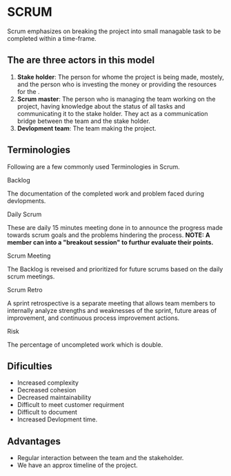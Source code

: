 * SCRUM
Scrum emphasizes on breaking the project into small managable task to be completed within a time-frame.
** The are three actors in this model
1. *Stake holder*: The person for whome the project is being made, mostely, and the person who is investing the money or providing the resources for the .
2. *Scrum master*: The person who is managing the team working on the project, having knowledge about the status of all tasks and communicating it to the stake holder. They act as a communication bridge between the team and the stake holder.
3. *Devlopment team*: The team making the project.
** Terminologies
Following are a few commonly used Terminologies in Scrum.
**** Backlog
The documentation of the completed work and problem faced during devlopments.
**** Daily Scrum
These are daily 15 minutes meeting done in to announce the progress made towards scrum goals and the problems hindering the process.
*NOTE: A member can into a "breakout session" to furthur evaluate their points.*
**** Scrum Meeting
The Backlog is reveised and prioritized for future scrums based on the daily scrum meetings.
**** Scrum Retro
A sprint retrospective is a separate meeting that allows team members to internally analyze strengths and weaknesses of the sprint, future areas of improvement, and continuous process improvement actions.
**** Risk
The percentage of uncompleted work which is double.
** Dificulties
- Increased complexity
- Decreased cohesion
- Decreased maintainability
- Difficult to meet customer requirment
- Difficult to document
- Increased Devlopment time.
** Advantages
- Regular interaction between the team and the stakeholder.
- We have an approx timeline of the project.
